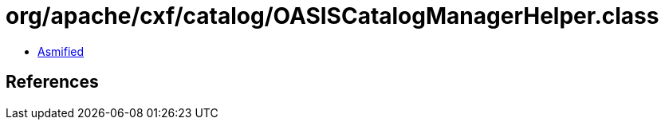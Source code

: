 = org/apache/cxf/catalog/OASISCatalogManagerHelper.class

 - link:OASISCatalogManagerHelper-asmified.java[Asmified]

== References

